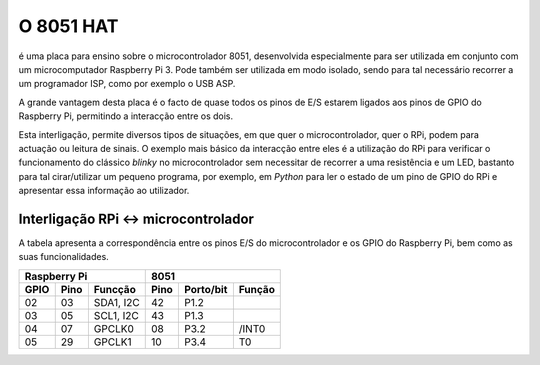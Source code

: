 O 8051 HAT
**********

é uma placa para ensino sobre o microcontrolador 8051, desenvolvida especialmente para ser utilizada em conjunto com um microcomputador Raspberry Pi 3. Pode também ser utilizada em modo isolado, sendo para tal necessário recorrer a um programador ISP, como por exemplo o USB ASP.

A grande vantagem desta placa é o facto de quase todos os pinos de E/S estarem ligados aos pinos de GPIO do Raspberry Pi, permitindo a interacção entre os dois.

Esta interligação, permite diversos tipos de situações, em que quer o microcontrolador, quer o RPi, podem para actuação ou leitura de sinais. O exemplo mais básico da interacção entre eles é a utilização do RPi para verificar o funcionamento do clássico *blinky* no microcontrolador sem necessitar de recorrer a uma resistência e um LED, bastanto para tal cirar/utilizar um pequeno programa, por exemplo, em *Python* para ler o estado de um pino de GPIO do RPi e apresentar essa informação ao utilizador.

Interligação RPi <-> microcontrolador
=====================================

A tabela apresenta a correspondência entre os pinos E/S do microcontrolador e os GPIO do Raspberry Pi, bem como as suas funcionalidades.

.. tabularcolumns:: |c|c|c|c|c|c|

====== ====== =========== ====== =========== ========
    Raspberry Pi                    8051
------------------------- ---------------------------
 GPIO   Pino   Funcção     Pino   Porto/bit   Função
====== ====== =========== ====== =========== ========
  02     03    SDA1, I2C    42      P1.2      
  03     05    SCL1, I2C    43      P1.3
  04     07    GPCLK0       08      P3.2      /INT0
  05     29    GPCLK1       10      P3.4        T0
====== ====== =========== ====== =========== ========
